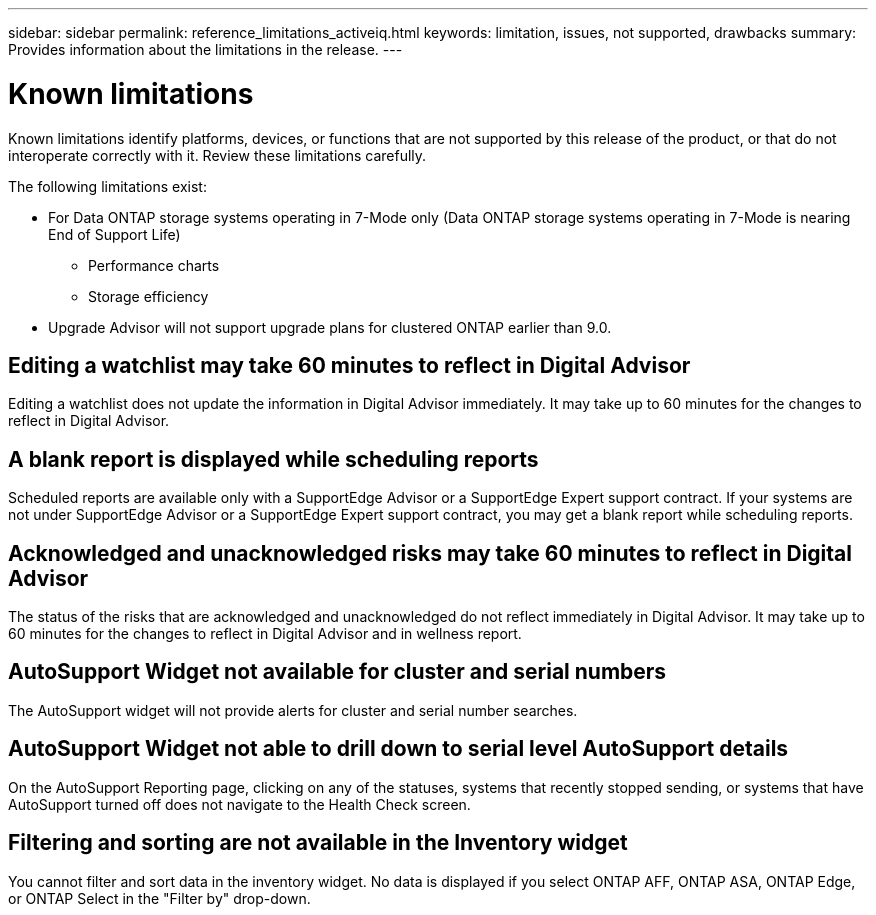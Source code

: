 ---
sidebar: sidebar
permalink: reference_limitations_activeiq.html
keywords: limitation, issues, not supported, drawbacks
summary: Provides information about the limitations in the release.
---

= Known limitations
:toclevels: 1
:hardbreaks:
:nofooter:
:icons: font
:linkattrs:
:imagesdir: ./media/

[.lead]
Known limitations identify platforms, devices, or functions that are not supported by this release of the product, or that do not interoperate correctly with it. Review these limitations carefully.

The following limitations exist:

* For Data ONTAP storage systems operating in 7-Mode only (Data ONTAP storage systems operating in 7-Mode is nearing End of Support Life)
** Performance charts
** Storage efficiency
* Upgrade Advisor will not support upgrade plans for clustered ONTAP earlier than 9.0.

== Editing a watchlist may take 60 minutes to reflect in Digital Advisor
Editing a watchlist does not update the information in Digital Advisor immediately. It may take up to 60 minutes for the changes to reflect in Digital Advisor.

== A blank report is displayed while scheduling reports
Scheduled reports are available only with a SupportEdge Advisor or a SupportEdge Expert support contract. If your systems are not under SupportEdge Advisor or a SupportEdge Expert support contract, you may get a blank report while scheduling reports.

== Acknowledged and unacknowledged risks may take 60 minutes to reflect in Digital Advisor
The status of the risks that are acknowledged and unacknowledged do not reflect immediately in Digital Advisor. It may take up to 60 minutes for the changes to reflect in Digital Advisor and in wellness report.

== AutoSupport Widget not available for cluster and serial numbers
The AutoSupport widget will not provide alerts for cluster and serial number searches.

== AutoSupport Widget not able to drill down to serial level AutoSupport details
On the AutoSupport Reporting page, clicking on any of the statuses, systems that recently stopped sending, or systems that have AutoSupport turned off does not navigate to the Health Check screen. 

== Filtering and sorting are not available in the Inventory widget
You cannot filter and sort data in the inventory widget. No data is displayed if you select ONTAP AFF, ONTAP ASA, ONTAP Edge, or ONTAP Select in the "Filter by" drop-down.